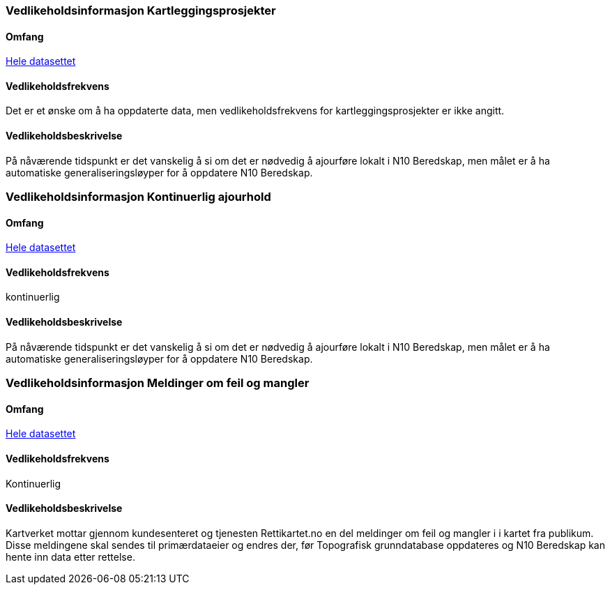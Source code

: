 
=== Vedlikeholdsinformasjon Kartleggingsprosjekter

==== Omfang 
<<HeleDatasettet,Hele datasettet>>

==== Vedlikeholdsfrekvens 
 

Det er et ønske om å ha oppdaterte data, men vedlikeholdsfrekvens for kartleggingsprosjekter er ikke angitt. 

==== Vedlikeholdsbeskrivelse 
På nåværende tidspunkt er det vanskelig å si om det er nødvedig å ajourføre lokalt i N10 Beredskap, men målet er å ha automatiske generaliseringsløyper for å oppdatere N10 Beredskap.




=== Vedlikeholdsinformasjon Kontinuerlig ajourhold

==== Omfang
<<HeleDatasettet,Hele datasettet>>

==== Vedlikeholdsfrekvens
kontinuerlig

==== Vedlikeholdsbeskrivelse
På nåværende tidspunkt er det vanskelig å si om det er nødvedig å ajourføre lokalt i N10 Beredskap, men målet er å ha automatiske generaliseringsløyper for å oppdatere N10 Beredskap.

=== Vedlikeholdsinformasjon Meldinger om feil og mangler

==== Omfang
<<HeleDatasettet,Hele datasettet>>

==== Vedlikeholdsfrekvens
Kontinuerlig

==== Vedlikeholdsbeskrivelse
Kartverket mottar gjennom kundesenteret og tjenesten Rettikartet.no en del meldinger om feil og mangler i i kartet fra publikum. Disse meldingene skal sendes til primærdataeier og endres der, før Topografisk grunndatabase oppdateres og N10 Beredskap kan hente inn data etter rettelse.

